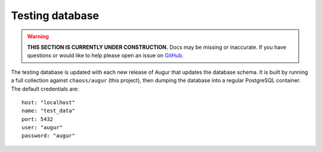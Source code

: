 Testing database
=================

.. warning::

    **THIS SECTION IS CURRENTLY UNDER CONSTRUCTION.**
    Docs may be missing or inaccurate.
    If you have questions or would like to help please open an issue on GitHub_.

.. _GitHub: https://github.com/chaoss/augur/issues

The testing database is updated with each new release of Augur that updates the database schema. It is built by running a full collection against ``chaoss/augur`` (this project), then dumping the database into a regular PostgreSQL container. The default credentials are::

  host: "localhost"
  name: "test_data"
  port: 5432
  user: "augur"
  password: "augur"
